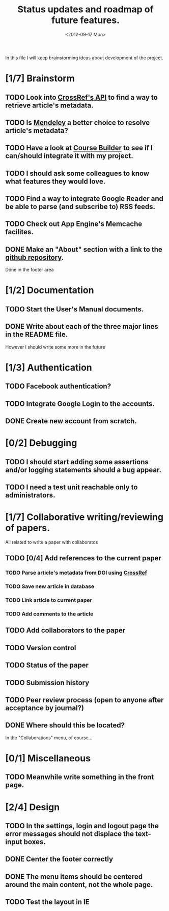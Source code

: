 #+TITLE: Status updates and roadmap of future features.
#+DATE: <2012-09-17 Mon>

In this file I will keep brainstorming ideas about development of the project.

* [1/7] Brainstorm
** TODO Look into [[http://www.crossref.org][CrossRef's API]] to find a way to retrieve article's metadata.
** TODO Is [[http://mendeley.com/][Mendeley]] a better choice to resolve article's metadata?
** TODO Have a look at [[https://code.google.com/p/course-builder/][Course Builder]] to see if I can/should integrate it with my project.
** TODO I should ask some colleagues to know what features they would love.
** TODO Find a way to integrate Google Reader and be able to parse (and subscribe to) RSS feeds.
** TODO Check out App Engine's Memcache facilites.
** DONE Make an "About" section with a link to the [[https://github.com/andresgsaravia/research-engine][github repository]].
   Done in the footer area
* [1/2] Documentation
** TODO Start the User's Manual documents.
** DONE Write about each of the three major lines in the README file.
   However I should write some more in the future
* [1/3] Authentication
** TODO Facebook authentication?
** TODO Integrate Google Login to the accounts.
** DONE Create new account from scratch.
* [0/2] Debugging
** TODO I should start adding some assertions and/or logging statements should a bug appear.
** TODO I need a test unit reachable only to administrators.
* [1/7] Collaborative writing/reviewing of papers.
  All related to write a paper with collaboratos
** TODO [0/4] Add references to the current paper
*** TODO Parse article's metadata from DOI using [[http://www.crossref.org][CrossRef]]
*** TODO Save new article in database
*** TODO Link article to current paper
*** TODO Add comments to the article
** TODO Add collaborators to the paper
** TODO Version control
** TODO Status of the paper
** TODO Submission history
** TODO Peer review process (open to anyone after acceptance by journal?)
** DONE Where should this be located?
   In the "Collaborations" menu, of course...
* [0/1] Miscellaneous
** TODO Meanwhile write something in the front page.
* [2/4] Design
** TODO In the settings, login and logout page the error messages should not displace the text-input boxes.
** DONE Center the footer correctly
** DONE The menu items should be centered around the main content, not the whole page.
** TODO Test the layout in IE
